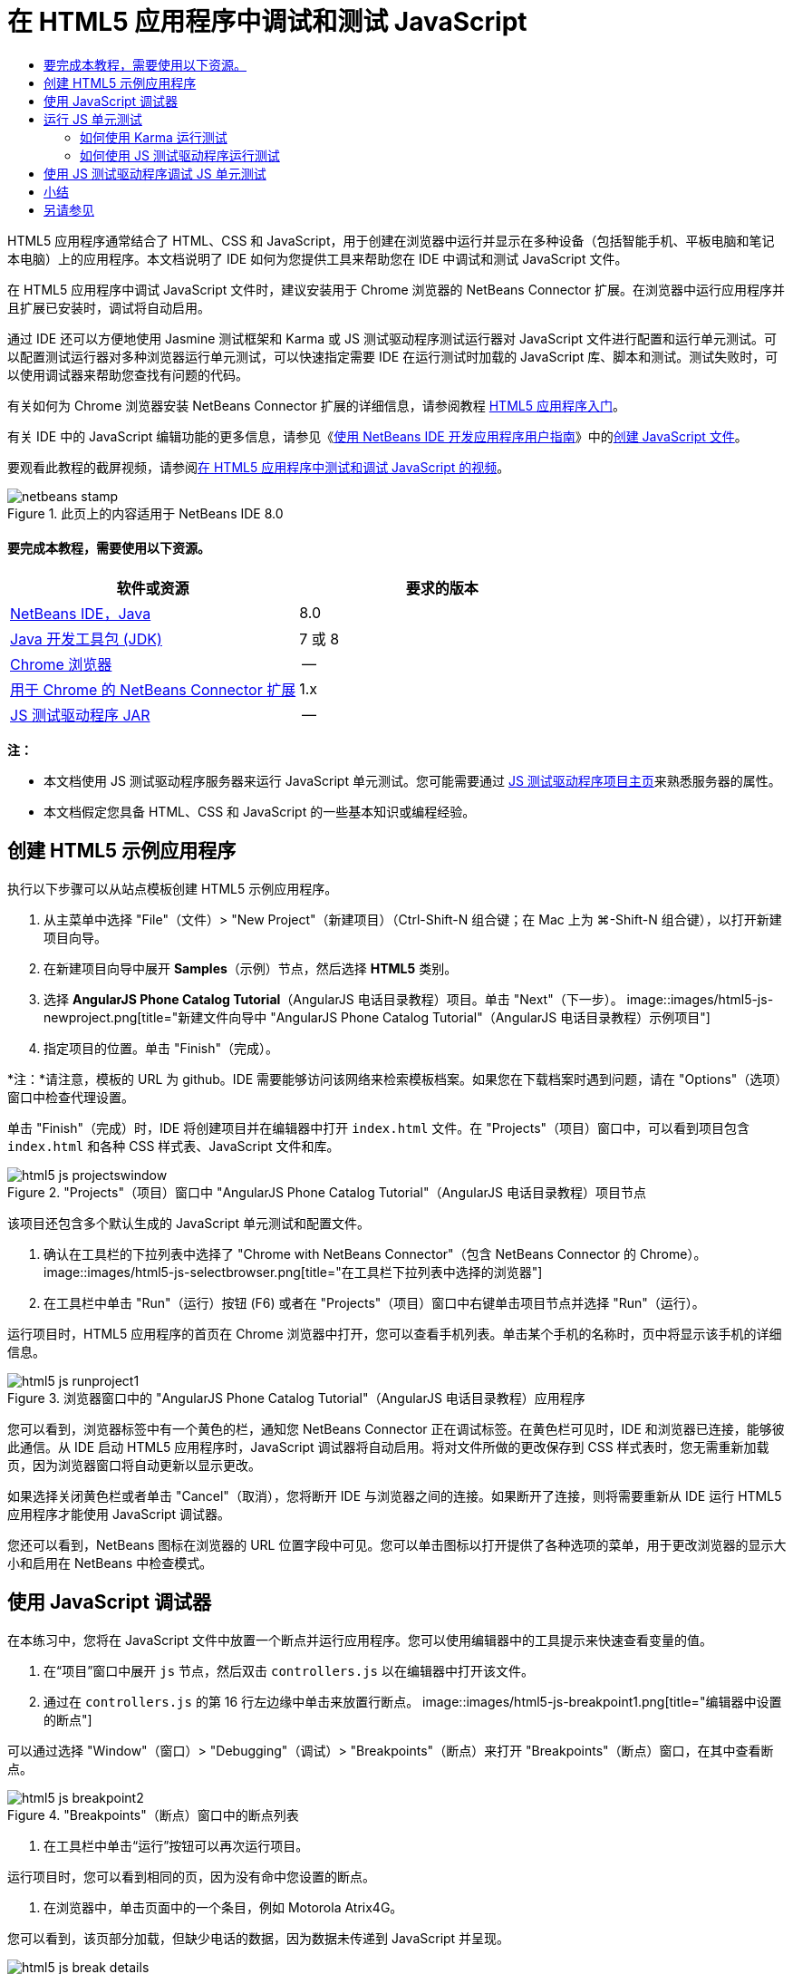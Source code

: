 // 
//     Licensed to the Apache Software Foundation (ASF) under one
//     or more contributor license agreements.  See the NOTICE file
//     distributed with this work for additional information
//     regarding copyright ownership.  The ASF licenses this file
//     to you under the Apache License, Version 2.0 (the
//     "License"); you may not use this file except in compliance
//     with the License.  You may obtain a copy of the License at
// 
//       http://www.apache.org/licenses/LICENSE-2.0
// 
//     Unless required by applicable law or agreed to in writing,
//     software distributed under the License is distributed on an
//     "AS IS" BASIS, WITHOUT WARRANTIES OR CONDITIONS OF ANY
//     KIND, either express or implied.  See the License for the
//     specific language governing permissions and limitations
//     under the License.
//

= 在 HTML5 应用程序中调试和测试 JavaScript
:jbake-type: tutorial
:jbake-tags: tutorials 
:jbake-status: published
:syntax: true
:toc: left
:toc-title:
:description: 在 HTML5 应用程序中调试和测试 JavaScript - Apache NetBeans
:keywords: Apache NetBeans, Tutorials, 在 HTML5 应用程序中调试和测试 JavaScript

HTML5 应用程序通常结合了 HTML、CSS 和 JavaScript，用于创建在浏览器中运行并显示在多种设备（包括智能手机、平板电脑和笔记本电脑）上的应用程序。本文档说明了 IDE 如何为您提供工具来帮助您在 IDE 中调试和测试 JavaScript 文件。

在 HTML5 应用程序中调试 JavaScript 文件时，建议安装用于 Chrome 浏览器的 NetBeans Connector 扩展。在浏览器中运行应用程序并且扩展已安装时，调试将自动启用。

通过 IDE 还可以方便地使用 Jasmine 测试框架和 Karma 或 JS 测试驱动程序测试运行器对 JavaScript 文件进行配置和运行单元测试。可以配置测试运行器对多种浏览器运行单元测试，可以快速指定需要 IDE 在运行测试时加载的 JavaScript 库、脚本和测试。测试失败时，可以使用调试器来帮助您查找有问题的代码。

有关如何为 Chrome 浏览器安装 NetBeans Connector 扩展的详细信息，请参阅教程 link:html5-gettingstarted.html[+HTML5 应用程序入门+]。

有关 IDE 中的 JavaScript 编辑功能的更多信息，请参见《link:http://www.oracle.com/pls/topic/lookup?ctx=nb8000&id=NBDAG[+使用 NetBeans IDE 开发应用程序用户指南+]》中的link:http://docs.oracle.com/cd/E50453_01/doc.80/e50452/dev_html_apps.htm#BACFIFIG[+创建 JavaScript 文件+]。

要观看此教程的截屏视频，请参阅link:../web/html5-javascript-screencast.html[+在 HTML5 应用程序中测试和调试 JavaScript 的视频+]。



image::images/netbeans-stamp.png[title="此页上的内容适用于 NetBeans IDE 8.0"]



==== 要完成本教程，需要使用以下资源。

|===
|软件或资源 |要求的版本 

|link:https://netbeans.org/downloads/index.html[+NetBeans IDE，Java+] |8.0 

|link:http://www.oracle.com/technetwork/java/javase/downloads/index.html[+Java 开发工具包 (JDK)+] |7 或 8 

|link:http://www.google.com/chrome[+Chrome 浏览器+] |-- 

|link:https://chrome.google.com/webstore/detail/netbeans-connector/hafdlehgocfcodbgjnpecfajgkeejnaa?utm_source=chrome-ntp-icon[+用于 Chrome 的 NetBeans Connector 扩展+] |1.x 

|link:http://code.google.com/p/js-test-driver/[+JS 测试驱动程序 JAR+] |-- 
|===

*注：*

* 本文档使用 JS 测试驱动程序服务器来运行 JavaScript 单元测试。您可能需要通过 link:http://code.google.com/p/js-test-driver/[+JS 测试驱动程序项目主页+]来熟悉服务器的属性。
* 本文档假定您具备 HTML、CSS 和 JavaScript 的一些基本知识或编程经验。


== 创建 HTML5 示例应用程序

执行以下步骤可以从站点模板创建 HTML5 示例应用程序。

1. 从主菜单中选择 "File"（文件）> "New Project"（新建项目）（Ctrl-Shift-N 组合键；在 Mac 上为 ⌘-Shift-N 组合键），以打开新建项目向导。
2. 在新建项目向导中展开 *Samples*（示例）节点，然后选择 *HTML5* 类别。
3. 选择 *AngularJS Phone Catalog Tutorial*（AngularJS 电话目录教程）项目。单击 "Next"（下一步）。
image::images/html5-js-newproject.png[title="新建文件向导中 &quot;AngularJS Phone Catalog Tutorial&quot;（AngularJS 电话目录教程）示例项目"]
4. 指定项目的位置。单击 "Finish"（完成）。

*注：*请注意，模板的 URL 为 github。IDE 需要能够访问该网络来检索模板档案。如果您在下载档案时遇到问题，请在 "Options"（选项）窗口中检查代理设置。

单击 "Finish"（完成）时，IDE 将创建项目并在编辑器中打开  ``index.html``  文件。在 "Projects"（项目）窗口中，可以看到项目包含  ``index.html``  和各种 CSS 样式表、JavaScript 文件和库。

image::images/html5-js-projectswindow.png[title="&quot;Projects&quot;（项目）窗口中 &quot;AngularJS Phone Catalog Tutorial&quot;（AngularJS 电话目录教程）项目节点"]

该项目还包含多个默认生成的 JavaScript 单元测试和配置文件。

5. 确认在工具栏的下拉列表中选择了 "Chrome with NetBeans Connector"（包含 NetBeans Connector 的 Chrome）。
image::images/html5-js-selectbrowser.png[title="在工具栏下拉列表中选择的浏览器"]
6. 在工具栏中单击 "Run"（运行）按钮 (F6) 或者在 "Projects"（项目）窗口中右键单击项目节点并选择 "Run"（运行）。

运行项目时，HTML5 应用程序的首页在 Chrome 浏览器中打开，您可以查看手机列表。单击某个手机的名称时，页中将显示该手机的详细信息。

image::images/html5-js-runproject1.png[title="浏览器窗口中的 &quot;AngularJS Phone Catalog Tutorial&quot;（AngularJS 电话目录教程）应用程序"]

您可以看到，浏览器标签中有一个黄色的栏，通知您 NetBeans Connector 正在调试标签。在黄色栏可见时，IDE 和浏览器已连接，能够彼此通信。从 IDE 启动 HTML5 应用程序时，JavaScript 调试器将自动启用。将对文件所做的更改保存到 CSS 样式表时，您无需重新加载页，因为浏览器窗口将自动更新以显示更改。

如果选择关闭黄色栏或者单击 "Cancel"（取消），您将断开 IDE 与浏览器之间的连接。如果断开了连接，则将需要重新从 IDE 运行 HTML5 应用程序才能使用 JavaScript 调试器。

您还可以看到，NetBeans 图标在浏览器的 URL 位置字段中可见。您可以单击图标以打开提供了各种选项的菜单，用于更改浏览器的显示大小和启用在 NetBeans 中检查模式。


== 使用 JavaScript 调试器

在本练习中，您将在 JavaScript 文件中放置一个断点并运行应用程序。您可以使用编辑器中的工具提示来快速查看变量的值。

1. 在“项目”窗口中展开  ``js``  节点，然后双击  ``controllers.js``  以在编辑器中打开该文件。
2. 通过在  ``controllers.js``  的第 16 行左边缘中单击来放置行断点。
image::images/html5-js-breakpoint1.png[title="编辑器中设置的断点"]

可以通过选择 "Window"（窗口）> "Debugging"（调试）> "Breakpoints"（断点）来打开 "Breakpoints"（断点）窗口，在其中查看断点。

image::images/html5-js-breakpoint2.png[title="&quot;Breakpoints&quot;（断点）窗口中的断点列表"]
3. 在工具栏中单击“运行”按钮可以再次运行项目。

运行项目时，您可以看到相同的页，因为没有命中您设置的断点。

4. 在浏览器中，单击页面中的一个条目，例如 Motorola Atrix4G。

您可以看到，该页部分加载，但缺少电话的数据，因为数据未传递到 JavaScript 并呈现。

image::images/html5-js-break-details.png[title="浏览器中部分加载了应用程序的 &quot;Details&quot;（详细信息）页"]
5. 在 IDE 的编辑器中，您可以看到命中了断点，并且程序计数器当前位于  ``controllers.js``  的第 16 行。
6. 将光标悬停在  ``phone``  变量上可查看有关变量信息的工具提示。
image::images/html5-js-variables1.png[title="编辑器中的变量工具提示"]

在工具提示中，可以看到以下信息： ``phone = (Resource) Resource`` 。

7. 单击工具提示可展开工具提示并查看变量和值的列表。
image::images/html5-js-variables.png[title="编辑器中展开的变量工具提示"]

例如，展开  ``android``  节点时，您可以看到字符串  ``os``  和  ``ui``  的值。

还可以选择 "Window"（窗口）> "Debugging"（调试）> "Variables"（变量），在 "Variables"（变量）窗口中查看列表。

8. 使用工具栏中的步进按钮，可以逐步完成  ``angular.js``  库中的 JavaScript 函数，或者单击 "Continue"（继续）按钮 (F5) 以继续应用程序。


== 运行 JS 单元测试

可以轻松地将 IDE 配置为使用 Karma 或 JS 测试驱动程序测试运行器来运行单元测试。Karma 和 JS 测试驱动程序是提供 URL 的测试运行器，该 URL 是用于运行 JavaScript 单元测试的目标。

在本教程中，您将使用 Karma 运行随样例项目一起包括的 JavaScript 单元测试。样例项目中已含 Karma 配置文件。运行测试时，测试运行器服务器将启动并等待运行测试。您的浏览器将打开并在窗口中显示一条状态消息，确认服务器正在运行并在等待。


=== 如何使用 Karma 运行测试

要使用 Karma 运行测试，您首先需要将 Karma 下载到您的本地文件系统中。安装 Karma 后，您需要创建 Karma 配置文件，然后在 "Project Properties"（项目属性）窗口中指定安装和配置文件的位置。

1. 安装 Karma。

可以选择 Karma 的安装方式和位置。稍后在配置项目以使用 Karma 时，将指定安装。可以在 link:http://karma-runner.github.io[+Karma Web 站点+]上查找有关用于安装 Karma 的选项的信息。

2. 创建 Karma 配置文件。

在本教程中，此步骤是可选的，因为样例应用程序已含 Karma 配置文件。可以通过在新建文件向导的 "Unit Tests"（单元测试）类别中选择 "Karma Configuration File"（Karma 配置文件）来创建框架 Karma 配置文件。

image::images/karma-new-config.png[title="新建文件向导中的 &quot;New Karma Configuration File&quot;（新建 Karma 配置文件）"]

或者，也可以在命令行上运行 Karma  ``init``  命令。有关使用 Karma  ``init``  命令的详细信息，请参见 Karma 文档。

3. 在 "Projects"（项目）窗口中展开 "Configuration Files"（配置文件）节点，然后双击  ``karma.conf.js``  在编辑器中打开该文件。请注意，样例包括两个 Karma 配置文件。

在 Karma 配置文件中，可以查看在运行测试时将包含和排除的文件。还可以查看使用此配置运行测试时所需的 Karma 插件。

image::images/karma-plugins.png[title="编辑器中的 Karma 配置文件"]
4. 在 "Projects"（项目）窗口中右键单击项目节点，然后在弹出式菜单中选择 "Properties"（属性）。
5. 在 "Project Properties"（项目属性）窗口的 "Categories"（类别）窗格中选择 "JavaScript Testing"（JavaScript 测试）类别。
6. 在 "Testing Provider"（测试提供器）下拉列表中选择 "Karma"。单击 "OK"（确定）。
7. 再次打开 "Project Properties"（项目属性）窗口，然后在 "Categories"（类别）窗格中的 "JavaScript Testing"（JavaScript 测试）类别下选择 "Karma"。
8. 指定 Karma 的安装位置。

如果您已在项目目录中安装 Karma，则可以单击 "Search"（搜索），IDE 将查找该安装。您还可以单击 "Browse"（浏览）以手动查找本地 Karma 安装。

9. 指定 Karma 配置文件的位置。单击 "OK"（确定）。

在本教程中，您可以单击 "Search"（搜索），IDE 将查找默认 Karma 配置文件。您还可以单击 "Browse"（浏览）以手动查找配置文件。

image::images/karma-properties-window.png[title="&quot;Project Properties&quot;（项目属性）窗口中的 &quot;Karma&quot; 类别"]

单击 "OK"（确定）时，您可以看到 "Karma" 节点显示在 "Projects"（项目）窗口中的项目节点下方。右键单击 "Karma" 节点，启动和停止 Karma 服务器，并在弹出式菜单中设置配置文件。

10. 在 "Projects"（项目）窗口中右键单击 "Karma" 节点，然后在弹出式菜单中选择 "Start"（启动）。

单击 "Start"（启动）时，Karma 服务器将启动，并且浏览器窗口将打开以显示服务器状态。

image::images/karma-chrome.png[title="Chrome 浏览器窗口中的 Karma 服务器状态"]

在 "Output"（输出）窗口中，您可以查看服务器状态。系统还会提示您安装任何缺少的插件。

image::images/karma-output1.png[title="&quot;Services&quot;（服务）窗口中的 &quot;Configure jsTest Driver&quot;（配置 jsTest 驱动程序）节点"]

*注：*要运行单元测试，必须打开浏览器窗口并且 Karma 服务器必须正在运行。

11. 右键单击 "Karma" 节点并选择 "Set Configuration"（设置配置）>  ``karma.conf.js``  以确认选择了正确的配置文件。image::../../../images_www/articles/80/webclient/html5-js/karma-node.png[title="&quot;Services&quot;（服务）窗口中的 &quot;Configure jsTest Driver&quot;（配置 jsTest 驱动程序）节点"]
12. 禁用在项目中设置的任意断点。

您可以在 "Breakpoints"（断点）窗口中取消选中断点的复选框以禁用断点。

13. 在 "Projects"（项目）窗口中右键单击项目节点，然后选择 "Test"（测试）。

选择 "Test"（测试）时，测试运行器将对文件运行单元测试。IDE 将打开 "Test Results"（测试结果）窗口并显示测试的结果。

image::images/karma-test-results.png[title="Karma 测试结果"]


=== 如何使用 JS 测试驱动程序运行测试

如果要使用 JS 测试驱动程序，IDE 将为 JS 测试驱动程序提供确认对话框，可以从 "Services"（服务）中的 "JS Test Driver"（JS 测试驱动程序）节点打开。使用确认对话框可以方便地指定 JS 测试驱动程序服务器 JAR 的位置以及要运行测试的浏览器。使用 JS 测试驱动程序节点可以快速查看服务器是否在运行以及启动和停止服务器。

有关配置 JS 测试驱动程序服务器的详细信息，请参阅 link:http://code.google.com/p/js-test-driver/wiki/GettingStarted[+JsTestDriver 入门+]文档。

1. 下载 link:http://code.google.com/p/js-test-driver/[+JS 测试驱动程序 JAR+] 并将 JAR 保存到本地系统。
2. 在 "Services"（服务）窗口中，右键单击 "JS Test Driver"（JS 测试驱动程序）节点并选择 "Configure"（配置）。
image::images/html5-js-testdriver-serviceswindow.png[title="&quot;Services&quot;（服务）窗口中的 &quot;Configure jsTest Driver&quot;（配置 jsTest 驱动程序）节点"]
3. 在 "Configure"（配置）对话框中，单击 "Browse"（浏览）并找到所下载的 JS 测试驱动程序 JAR。
4. 为浏览器选择 "Chrome with NetBeans Connector"（包含 NetBeans Connector 的 Chrome）（在 NetBeans IDE 7.3 中，选择 "Chrome with NetBeans JS Debugger"（包含 NetBeans JS 调试器的 Chrome））。单击 "OK"（确定）。
image::images/html5-js-testdriver-configure.png[title="&quot;Configure jsTest Driver&quot;（配置 jsTest 驱动程序）对话框"]

*注：*只需要在首次配置 JS 测试驱动程序时指定 JS 测试驱动程序 JAR 的位置。

可以捕获并用于测试的浏览器列表基于系统上已经安装的浏览器。可以选择多个浏览器作为从属浏览器，但要运行测试，必须为每个浏览器打开一个窗口，该窗口可以是服务器的从属窗口。从 IDE 启动服务器时，将自动捕获所选浏览器。

选择 "Chrome with NetBeans Connector"（包含 NetBeans Connector 的 Chrome）时，可以调试使用 JS 测试驱动程序运行的测试。

5. 在项目窗口中，右键单击项目节点，然后选择 "New"（新建）> "Other"（其他）。
6. 在 "Unit Tests"（单元测试）类别中，选择 *jsTestDriver Configuration File*（jsTestDriver 配置文件）。单击 "Next"（下一步）。
7. 确认文件名为 *jsTestDriver*。
8. 在 "Created File"（创建的文件）字段中，确认文件的位置是项目的  ``config``  文件夹 ( ``AngularJSPhoneCat/config/jsTestDriver.conf`` )。

*注：* ``jsTestDriver.conf``  配置文件必须位于项目的  ``config``  文件夹中。如果所创建文件的位置不在  ``config``  文件夹中，请单击 "Browse"（浏览）并在对话框中选择  ``AngularJSPhoneCat - Configuration Files（AngularJSPhoneCat - 配置文件）`` 文件夹。

9. 确认已经选中了下载 Jasmine 库的复选框。单击 "Finish"（完成）。
image::images/html5-js-testdriver-configfile.png[title="“新建 jsTestDriver 配置文件”向导"]

*注：*需要下载 Jasmine 库以运行 jsTestDriver。如果系统通知您 IDE 无法下载 Jasmine 库，请在 "Options"（选项）窗口中检查 IDE 的代理设置。

单击 "Finish"（完成）时，IDE 将生成框架  ``jsTestDriver.conf``  配置文件并在编辑器中打开文件。在 "Projects"（项目）窗口中，可以看到配置文件创建在 "Configuration Files"（配置文件）节点下。如果在 "Unit Tests"（单元测试）节点下展开  ``lib``  文件夹，则可以看到 Jasmine 库已添加到项目中。

image::images/html5-js-testdriver-projectswindow.png[title="&quot;Projects&quot;（项目）窗口中的 &quot;Unit Tests&quot;（单元测试）文件夹"]

在编辑器中，可以看到默认情况下生成了以下配置文件内容：


[source,java]
----

server: http://localhost:42442

load:
  - test/lib/jasmine/jasmine.js
  - test/lib/jasmine-jstd-adapter/JasmineAdapter.js
  - test/unit/*.js

exclude:

----

配置文件指定运行测试所用的本地服务器的默认位置。该文件还列出了必须加载的文件。默认情况下，列表包括 Jasmine 库和任何位于  ``unit``  文件夹中的 JavaScript 文件。测试通常位于  ``unit``  文件夹中，但您可以修改列表以指定运行测试所需加载的其他文件的位置。要运行单元测试，需要将您要测试的 JavaScript 文件的位置以及 Angular JavaScript 库添加到要加载的文件列表中。

对于本教程，如果要使用 JS 测试驱动程序运行测试，您需要将以下文件（粗体）添加到加载的文件列表中。


[source,java]
----

load:
    - test/lib/jasmine/jasmine.js
    - test/lib/jasmine-jstd-adapter/JasmineAdapter.js
*
    - app/lib/angular/angular.js
    - app/lib/angular/angular-mocks.js
    - app/lib/angular/angular-route.js
    - app/lib/angular/angular-animate.js
    - app/lib/angular/angular-resource.js
    - app/js/*.js
*
    - test/unit/*.js
----
10. 更新配置文件之后，可以在 "Projects"（项目）窗口中右键单击项目节点并选择 "Test"（测试）。

单击 "Test"（测试）时，IDE 自动在 Chrome 浏览器中打开 JS 测试运行器，并在 "Output"（输出）窗口中打开两个标签。

image::images/html5-js-testdriver-browserwindow.png[title="jsTestDriver 在浏览器窗口中运行"]

jsTestDriver 服务器运行时，Chrome 浏览器窗口将显示一条消息。可以看到服务器运行在  ``localhost:42442`` 。在 "Output"（输出）窗口的 "js-test-driver Server"（js-test-driver 服务器）标签中，您可以查看服务器的状态。

请注意，JsTestDriver 正在浏览器标签中运行并且 NetBeans Connector 正在调试该标签。如果使用 JS 测试驱动程序运行单元测试并选择 "Chrome with NetBeans Connector"（包含 NetBeans Connector 的 Chrome）作为目标浏览器之一，则可以调试单元测试。

image::images/html5-js-testdriver-outputstatus.png[title="&quot;Output&quot;（输出）窗口的 &quot;js-test-driver Server&quot;（js-test-driver 服务器）标签"]

*注：*要运行单元测试，必须打开浏览器窗口并且 jsTestDriver 服务器必须正在运行。在 "Services"（服务）窗口中右键单击 "JS Test Driver"（JS 测试驱动器）节点，然后选择 "Start"（启动）可启动服务器并打开窗口。

image::images/html5-js-testdriver-outputwindow.png[title="&quot;Output&quot;（输出）窗口中 &quot;Running JS unit tests&quot;（运行的 JS 单元测试）标签"]
11. 在主菜单中选择 "Window"（窗口）> "Output"（输出）> "Test Results"（测试结果）以打开 "Test Results"（测试结果）窗口，并查看测试的结果。
image::images/html5-js-testdriver-testresultswindow.png[title="&quot;Test Results&quot;（测试结果）窗口"]

可以在窗口的左边缘中单击绿色选中图标以查看已通过测试的展开列表。


== 使用 JS 测试驱动程序调试 JS 单元测试

本练习演示如何使用 IDE 和 JS 测试驱动程序调试单元测试。

*注：*NetBeans IDE 8.0 不支持调试使用 Karma 测试运行器运行的测试。

1. 在“项目”窗口中展开  ``js``  文件夹，然后双击  ``controllers.js``  以在编辑器中打开该文件。
2. 修改文件中的第 7 行，进行如下更改（以*粗体*显示）。保存所做的更改。

[source,java]
----

function PhoneListCtrl($scope, Phone) {
  $scope.phones = Phone.query();
  $scope.orderProp = '*name*';
}
----

保存更改时，浏览器中将自动重新加载页面。可以看到，列表中电话的顺序发生了更改。

3. 确认 JS 测试驱动程序服务器正在运行，并且在 Chrome 浏览器窗口中可以看到状态消息。
4. 在 "Projects"（项目）窗口中右键单击项目节点，然后选择 "Test"（测试）。
image::images/html5-js-testdriver-testresultswindow-fail.png[title="&quot;Test Results&quot;（测试结果）窗口中的失败测试"]

运行测试时，您可以看到有一个测试失败，消息显示出现值 "name" 而非所需的值 "age"。

5. 在 "Output"（输出）窗口中打开 "Running JS unit tests"（运行的 JS 单元测试）标签。
image::images/html5-js-testdriver-outputwindow-fail.png[title="&quot;Output&quot;（输出）窗口 &quot;Running JS unit tests&quot;（运行的 JS 单元测试）标签中失败的测试"]

在消息中，您可以看到第 41 行的  ``orderProp``  应为  ``age`` 。

6. 单击 "Running JS unit tests"（运行的 JS 单元测试）标签可导航到失败测试中的行。测试文件  ``controllersSpec.js``  在编辑器中打开，位于第 41 行（*粗体*）

[source,java]
----

it('should set the default value of orderProp model', function() {
      *expect(scope.orderProp).toBe('age');*
    });
----

可以看到，测试需要 "age" 作为  ``scopeOrder.prop``  的值。

7. 在测试失败的行设置断点 (第 41 行)。
8. 在 "Projects"（项目）窗口中右键单击项目节点，然后选择 "Test"（测试）。

再次运行测试时，程序计数器命中了断点。如果将光标悬停在  ``scopeOrder.prop``  上，则可以看到，命中断点时，工具提示中变量的值为 "name"。

image::images/html5-js-testdriver-evaluate.png[title="IDE 显示编辑器、&quot;Evaluate Code&quot;（计算代码的值）窗口和 &quot;Variables&quot;（变量）窗口"]

此外，您还可以在主菜单中选择 "Debug"（调试）> "Evaluate Expression"（计算表达式的值）以打开 "Evaluate Code"（计算代码的值）窗口。如果在窗口中键入表达式  ``scopeOrder.prop``  并单击 "Evaluate Code Fragment"（计算代码片段的值）按钮 (image::images/evaluate-button.png[title="&quot;Evaluate Expression&quot;（计算表达式的值）按钮"]) (Ctrl-Enter)，则调试器在 "Variables"（变量）窗口中显示表达式的值。

9. 在工具栏中单击 "Continue"（继续）以完成运行测试。


[[summary]]
== 小结

在本教程中，您学习了如何利用 IDE 提供的工具来帮助您调试和运行 JavaScript 文件的单元测试。在 Chrome 浏览器中运行应用程序并且启用了 NetBeans Connector 扩展时，将自动为 HTML5 应用程序启动调试。通过 IDE 还可以方便地使用 Jasmine 测试框架和 JS 测试驱动程序服务器对 JavaScript 文件进行配置和运行单元测试。

link:/about/contact_form.html?to=3&subject=Feedback:%20Debugging%20and%20Testing%20JavaScript%20in%20HTML5%20Applications[+发送有关此教程的反馈意见+]




[[seealso]]
== 另请参见

有关 link:https://netbeans.org/[+netbeans.org+] 中 HTML5 应用程序支持的详细信息，请参见以下资源：

* link:html5-gettingstarted.html[+HTML5 应用程序入门+]。此文档说明如何安装用于 Chrome 的 NetBeans Connector 扩展以及创建和运行简单 HTML5 应用程序。
* link:html5-editing-css.html[+在 HTML5 应用程序中使用 CSS 样式表+]。该文档说明如何在 IDE 中使用部分 CSS 向导和窗口，以及如何在 Chrome 浏览器中使用检测模式以直观地在项目源代码中查找元素。
* 《link:http://www.oracle.com/pls/topic/lookup?ctx=nb8000&id=NBDAG[+使用 NetBeans IDE 开发应用程序用户指南+]》中的link:http://docs.oracle.com/cd/E50453_01/doc.80/e50452/dev_html_apps.htm[+开发 HTML5 应用程序+]一章

有关使用 JS 测试驱动程序运行单元测试的详细信息，请参阅以下文档：

* JS 测试驱动程序项目页：link:http://code.google.com/p/js-test-driver/[+http://code.google.com/p/js-test-driver/+]
* Jasmine 主页：link:http://pivotal.github.com/jasmine/[+http://pivotal.github.com/jasmine/+]
* link:http://transitioning.to/2012/07/magnum-ci-the-jenkins-chronicles-1-intro-to-jstestdriver/[+JsTestDriver 简介+]。将 JsTestDriver 用于持续集成服务器的简介。
